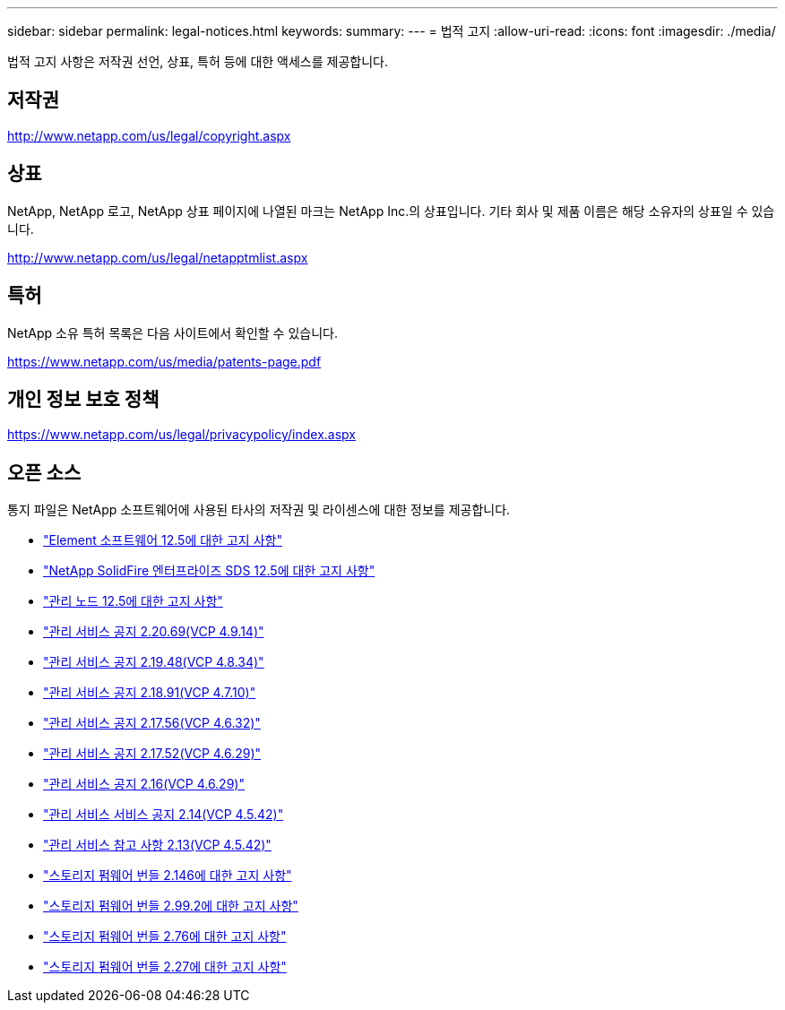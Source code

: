 ---
sidebar: sidebar 
permalink: legal-notices.html 
keywords:  
summary:  
---
= 법적 고지
:allow-uri-read: 
:icons: font
:imagesdir: ./media/


[role="lead"]
법적 고지 사항은 저작권 선언, 상표, 특허 등에 대한 액세스를 제공합니다.



== 저작권

http://www.netapp.com/us/legal/copyright.aspx[]



== 상표

NetApp, NetApp 로고, NetApp 상표 페이지에 나열된 마크는 NetApp Inc.의 상표입니다. 기타 회사 및 제품 이름은 해당 소유자의 상표일 수 있습니다.

http://www.netapp.com/us/legal/netapptmlist.aspx[]



== 특허

NetApp 소유 특허 목록은 다음 사이트에서 확인할 수 있습니다.

https://www.netapp.com/us/media/patents-page.pdf[]



== 개인 정보 보호 정책

https://www.netapp.com/us/legal/privacypolicy/index.aspx[]



== 오픈 소스

통지 파일은 NetApp 소프트웨어에 사용된 타사의 저작권 및 라이센스에 대한 정보를 제공합니다.

* link:./media/Element_Software_12.5.pdf["Element 소프트웨어 12.5에 대한 고지 사항"^]
* link:./media/SolidFire_eSDS_12.5.pdf["NetApp SolidFire 엔터프라이즈 SDS 12.5에 대한 고지 사항"^]
* link:./media/mNode_12.5.pdf["관리 노드 12.5에 대한 고지 사항"^]
* link:./media/mgmt_2.20_notice.pdf["관리 서비스 공지 2.20.69(VCP 4.9.14)"^]
* link:./media/mgmt_2.19_notice.pdf["관리 서비스 공지 2.19.48(VCP 4.8.34)"^]
* link:./media/mgmt_svcs_2.18.pdf["관리 서비스 공지 2.18.91(VCP 4.7.10)"^]
* link:./media/mgmt_2.17.56_notice.pdf["관리 서비스 공지 2.17.56(VCP 4.6.32)"^]
* link:./media/mgmt-217.pdf["관리 서비스 공지 2.17.52(VCP 4.6.29)"^]
* link:./media/mgmt-216.pdf["관리 서비스 공지 2.16(VCP 4.6.29)"^]
* link:./media/mgmt-214.pdf["관리 서비스 서비스 공지 2.14(VCP 4.5.42)"^]
* link:./media/mgmt-213.pdf["관리 서비스 참고 사항 2.13(VCP 4.5.42)"^]
* link:./media/storage_firmware_bundle_2.146_notices.pdf["스토리지 펌웨어 번들 2.146에 대한 고지 사항"^]
* link:./media/storage_firmware_bundle_2.99_notices.pdf["스토리지 펌웨어 번들 2.99.2에 대한 고지 사항"^]
* link:./media/storage_firmware_bundle_2.76_notices.pdf["스토리지 펌웨어 번들 2.76에 대한 고지 사항"^]
* link:./media/storage_firmware_bundle_2.27_notices.pdf["스토리지 펌웨어 번들 2.27에 대한 고지 사항"^]

